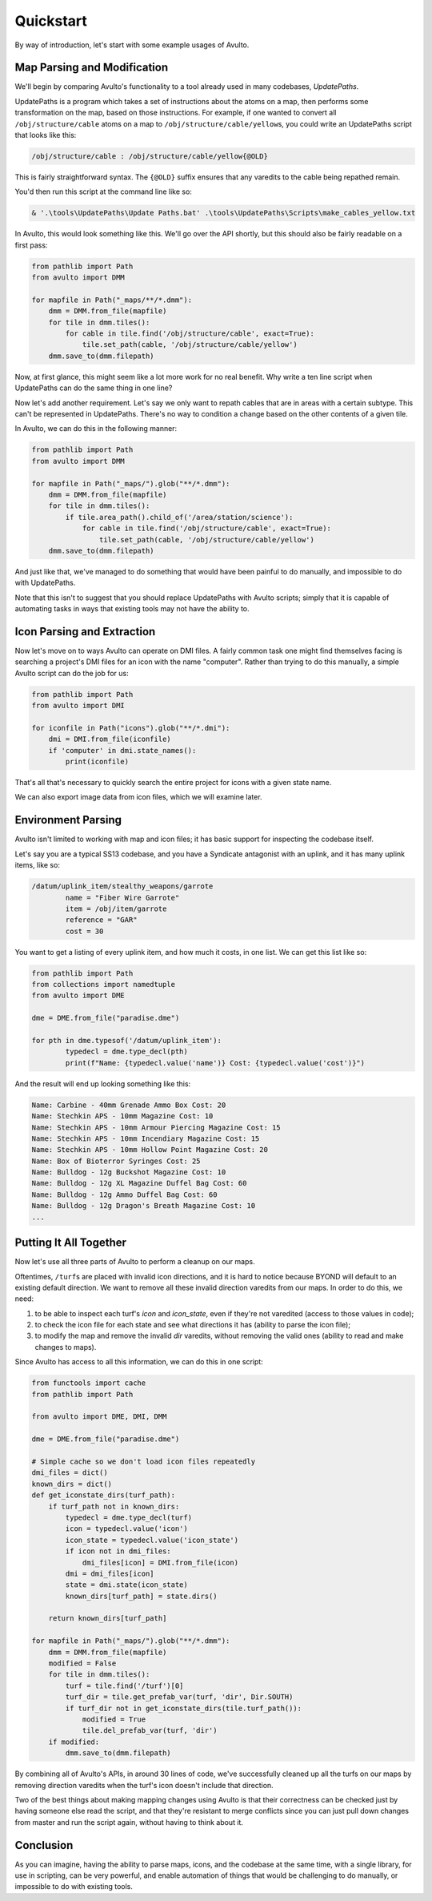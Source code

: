 Quickstart
==========

By way of introduction, let's start with some example usages of Avulto.

Map Parsing and Modification
****************************

We'll begin by comparing Avulto's functionality to a tool already used in many
codebases, *UpdatePaths*.

UpdatePaths is a program which takes a set of instructions about the atoms on a
map, then performs some transformation on the map, based on those instructions.
For example, if one wanted to convert all ``/obj/structure/cable`` atoms on a map
to ``/obj/structure/cable/yellow``\s, you could write an UpdatePaths script that looks
like this:

.. code-block:: yaml

    /obj/structure/cable : /obj/structure/cable/yellow{@OLD}


This is fairly straightforward syntax. The ``{@OLD}`` suffix ensures that any
varedits to the cable being repathed remain.

You'd then run this script at the command line like so:

.. code-block:: powershell

    & '.\tools\UpdatePaths\Update Paths.bat' .\tools\UpdatePaths\Scripts\make_cables_yellow.txt

In Avulto, this would look something like this. We'll go over the API shortly,
but this should also be fairly readable on a first pass:

.. code-block:: python

    from pathlib import Path
    from avulto import DMM

    for mapfile in Path("_maps/**/*.dmm"):
        dmm = DMM.from_file(mapfile)
        for tile in dmm.tiles():
            for cable in tile.find('/obj/structure/cable', exact=True):
                tile.set_path(cable, '/obj/structure/cable/yellow')
        dmm.save_to(dmm.filepath)

Now, at first glance, this might seem like a lot more work for no real benefit.
Why write a ten line script when UpdatePaths can do the same thing in one line?

Now let's add another requirement. Let's say we only want to repath cables that
are in areas with a certain subtype. This can't be represented in UpdatePaths.
There's no way to condition a change based on the other contents of a given
tile.

In Avulto, we can do this in the following manner:

.. code-block:: python

    from pathlib import Path
    from avulto import DMM

    for mapfile in Path("_maps/").glob("**/*.dmm"):
        dmm = DMM.from_file(mapfile)
        for tile in dmm.tiles():
            if tile.area_path().child_of('/area/station/science'):
                for cable in tile.find('/obj/structure/cable', exact=True):
                    tile.set_path(cable, '/obj/structure/cable/yellow')
        dmm.save_to(dmm.filepath)


And just like that, we've managed to do something that would have been painful
to do manually, and impossible to do with UpdatePaths.

Note that this isn't to suggest that you should replace UpdatePaths with Avulto
scripts; simply that it is capable of automating tasks in ways that existing
tools may not have the ability to.

Icon Parsing and Extraction
***************************

Now let's move on to ways Avulto can operate on DMI files. A fairly common task
one might find themselves facing is searching a project's DMI files for an icon
with the name "computer". Rather than trying to do this manually, a simple Avulto
script can do the job for us:

.. code-block:: python

    from pathlib import Path
    from avulto import DMI

    for iconfile in Path("icons").glob("**/*.dmi"):
        dmi = DMI.from_file(iconfile)
        if 'computer' in dmi.state_names():
            print(iconfile)

That's all that's necessary to quickly search the entire project for icons with
a given state name.

We can also export image data from icon files, which we will examine later.

Environment Parsing
*******************

Avulto isn't limited to working with map and icon files; it has basic support
for inspecting the codebase itself.

Let's say you are a typical SS13 codebase, and you have a Syndicate antagonist
with an uplink, and it has many uplink items, like so:

.. code-block:: c

	/datum/uplink_item/stealthy_weapons/garrote
		name = "Fiber Wire Garrote"
		item = /obj/item/garrote
		reference = "GAR"
		cost = 30


You want to get a listing of every uplink item, and how much it costs, in one
list. We can get this list like so:

.. code-block:: python

	from pathlib import Path
	from collections import namedtuple
	from avulto import DME

	dme = DME.from_file("paradise.dme")

	for pth in dme.typesof('/datum/uplink_item'):
		typedecl = dme.type_decl(pth)
		print(f"Name: {typedecl.value('name')} Cost: {typedecl.value('cost')}")


And the result will end up looking something like this:

.. code-block::

	Name: Carbine - 40mm Grenade Ammo Box Cost: 20
	Name: Stechkin APS - 10mm Magazine Cost: 10
	Name: Stechkin APS - 10mm Armour Piercing Magazine Cost: 15
	Name: Stechkin APS - 10mm Incendiary Magazine Cost: 15
	Name: Stechkin APS - 10mm Hollow Point Magazine Cost: 20
	Name: Box of Bioterror Syringes Cost: 25
	Name: Bulldog - 12g Buckshot Magazine Cost: 10
	Name: Bulldog - 12g XL Magazine Duffel Bag Cost: 60
	Name: Bulldog - 12g Ammo Duffel Bag Cost: 60
	Name: Bulldog - 12g Dragon's Breath Magazine Cost: 10
	...

Putting It All Together
***********************

Now let's use all three parts of Avulto to perform a cleanup on our maps.

Oftentimes, ``/turf``\s are placed with invalid icon directions, and it is hard to
notice because BYOND will default to an existing default direction. We want to
remove all these invalid direction varedits from our maps. In order to do this,
we need:

1. to be able to inspect each turf's `icon` and `icon_state`, even if they're
   not varedited (access to those values in code);
2. to check the icon file for each state and see what directions it has (ability
   to parse the icon file);
3. to modify the map and remove the invalid `dir` varedits, without removing the
   valid ones (ability to read and make changes to maps).

Since Avulto has access to all this information, we can do this in one script:

.. code-block:: python

    from functools import cache
    from pathlib import Path

    from avulto import DME, DMI, DMM

    dme = DME.from_file("paradise.dme")

    # Simple cache so we don't load icon files repeatedly
    dmi_files = dict()
    known_dirs = dict()
    def get_iconstate_dirs(turf_path):
        if turf_path not in known_dirs:
            typedecl = dme.type_decl(turf)
            icon = typedecl.value('icon')
            icon_state = typedecl.value('icon_state')
            if icon not in dmi_files:
                dmi_files[icon] = DMI.from_file(icon)
            dmi = dmi_files[icon]
            state = dmi.state(icon_state)
            known_dirs[turf_path] = state.dirs()

        return known_dirs[turf_path]

    for mapfile in Path("_maps/").glob("**/*.dmm"):
        dmm = DMM.from_file(mapfile)
        modified = False
        for tile in dmm.tiles():
            turf = tile.find('/turf')[0]
            turf_dir = tile.get_prefab_var(turf, 'dir', Dir.SOUTH)
            if turf_dir not in get_iconstate_dirs(tile.turf_path()):
                modified = True
                tile.del_prefab_var(turf, 'dir')
        if modified:
            dmm.save_to(dmm.filepath)

By combining all of Avulto's APIs, in around 30 lines of code, we've
successfully cleaned up all the turfs on our maps by removing direction varedits
when the turf's icon doesn't include that direction.

Two of the best things about making mapping changes using Avulto is that their
correctness can be checked just by having someone else read the script, and that
they're resistant to merge conflicts since you can just pull down changes from
master and run the script again, without having to think about it.

Conclusion
**********

As you can imagine, having the ability to parse maps, icons, and the codebase at
the same time, with a single library, for use in scripting, can be very
powerful, and enable automation of things that would be challenging to do
manually, or impossible to do with existing tools.
